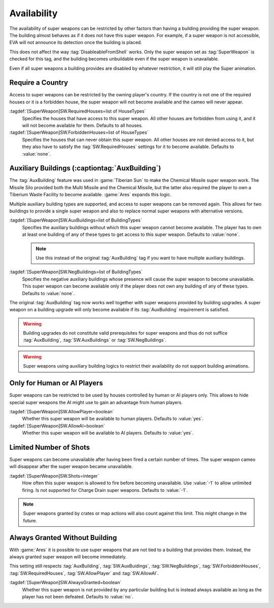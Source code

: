 Availability
````````````

The availability of super weapons can be restricted by other factors than having
a building providing the super weapon. The building almost behaves as if it does
not have this super weapon. For example, if a super weapon is not accessible,
EVA will not announce its detection once the building is placed.

This does not affect the way :tag:`DisableableFromShell` works. Only the super
weapon set as :tag:`SuperWeapon` is checked for this tag, and the building
becomes unbuildable even if the super weapon is unavailable.

Even if all super weapons a building provides are disabled by whatever
restriction, it will still play the Super animation.


.. index::
  Super Weapons; Availability by country
  Countries; Super Weapon availability

Require a Country
-----------------

Access to super weapons can be restricted by the owning player's country. If the
country is not one of the required houses or it is a forbidden house, the super
weapon will not become available and the cameo will never appear.

:tagdef:`[SuperWeapon]SW.RequiredHouses=list of HouseTypes`
  Specifies the houses that have access to this super weapon. All other houses
  are forbidden from using it, and it will not become available for them.
  Defaults to all houses.
:tagdef:`[SuperWeapon]SW.ForbiddenHouses=list of HouseTypes`
  Specifies the houses that can never obtain this super weapon. All other houses
  are not denied access to it, but they also have to satisfy the
  :tag:`SW.RequiredHouses` settings for it to become available. Defaults to
  :value:`none`.

.. versionadded:: 0.9


.. index:: Super Weapons; AuxBuilding and negative AuxBuilding

Auxiliary Buildings (:captiontag:`AuxBuilding`)
-----------------------------------------------

The :tag:`AuxBuilding` feature was used in :game:`Tiberian Sun` to make the
Chemical Missile super weapon work. The Missile Silo provided both the Multi
Missile and the Chemical Missile, but the latter also required the player to own
a Tiberium Waste Facility to become available. :game:`Ares` expands this logic.

Multiple auxiliary building types are supported, and access to super weapons can
be removed again. This allows for two buildings to provide a single super weapon
and also to replace normal super weapons with alternative versions.

:tagdef:`[SuperWeapon]SW.AuxBuildings=list of BuildingTypes`
  Specifies the auxiliary buildings without which this super weapon cannot
  become available. The player has to own at least one building of any of these
  types to get access to this super weapon. Defaults to :value:`none`.

  .. note:: Use this instead of the original :tag:`AuxBuilding` tag if you want
    to have multiple auxiliary buildings.

:tagdef:`[SuperWeapon]SW.NegBuildings=list of BuildingTypes`
  Specifies the negative auxiliary buildings whose presence will cause the super
  weapon to become unavailable. This super weapon can become available only if
  the player does not own any building of any of these types. Defaults to
  :value:`none`.

The original :tag:`AuxBuilding` tag now works well together with super weapons
provided by building upgrades. A super weapon on a building upgrade will only
become available if its :tag:`AuxBuilding` requirement is satisfied.

.. warning:: Building upgrades do not constitute valid prerequisites for super
  weapons and thus do not suffice :tag:`AuxBuilding`, :tag:`SW.AuxBuildings` or
  \ :tag:`SW.NegBuildings`.

.. warning:: Super weapons using auxiliary building logics to restrict their
  availability do not support building animations.

.. versionadded:: 0.9


.. index:: Super Weapons; Available only for human or AI players

Only for Human or AI Players
----------------------------

Super weapons can be restricted to be used by houses controlled by human or AI
players only. This allows to hide special super weapons the AI might use to gain
an advantage from human players.

:tagdef:`[SuperWeapon]SW.AllowPlayer=boolean`
  Whether this super weapon will be available to human players. Defaults to
  :value:`yes`.

:tagdef:`[SuperWeapon]SW.AllowAI=boolean`
  Whether this super weapon will be available to AI players. Defaults to
  :value:`yes`.

.. versionadded:: 3.0


.. index:: Super Weapons; Available only a number of times

Limited Number of Shots
-----------------------

Super weapons can become unavailable after having been fired a certain number of
times. The super weapon cameo will disappear after the super weapon became
unavailable.

:tagdef:`[SuperWeapon]SW.Shots=integer`
  How often this super weapon is allowed to fire before becoming unavailable.
  Use :value:`-1` to allow unlimited firing. Is not supported for Charge Drain
  super weapons. Defaults to :value:`-1`.

.. note:: Super weapons granted by crates or map actions will also count against
  this limit. This might change in the future.

.. versionadded:: 3.0


.. index:: Super Weapons; Available without building

Always Granted Without Building
-------------------------------

With :game:`Ares` it is possible to use super weapons that are not tied to a
building that provides them. Instead, the always granted super weapon will
become immediately.

This setting still respects :tag:`AuxBuilding`, :tag:`SW.AuxBuidings`,
:tag:`SW.NegBuildings`, :tag:`SW.ForbiddenHouses`, :tag:`SW.RequiredHouses`,
:tag:`SW.AllowPlayer` and :tag:`SW.AllowAI`.

:tagdef:`[SuperWeapon]SW.AlwaysGranted=boolean`
  Whether this super weapon is not provided by any particular building but is
  instead always available as long as the player has not been defeated. Defaults
  to :value:`no`.

.. versionadded:: 3.0

